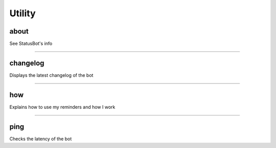 *****************
Utility
*****************

about
---------------
See StatusBot's info


....

changelog
---------------
Displays the latest changelog of the bot


....

how
---------------
Explains how to use my reminders and how I work


....

ping
---------------
Checks the latency of the bot



